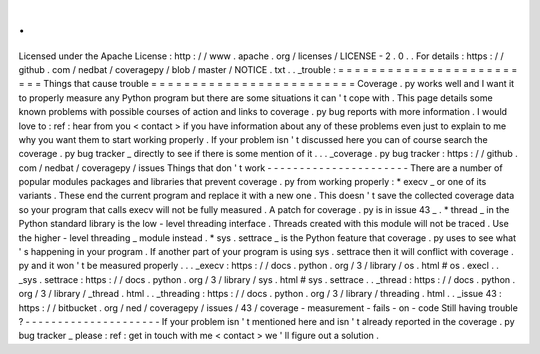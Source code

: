 .
.
Licensed
under
the
Apache
License
:
http
:
/
/
www
.
apache
.
org
/
licenses
/
LICENSE
-
2
.
0
.
.
For
details
:
https
:
/
/
github
.
com
/
nedbat
/
coveragepy
/
blob
/
master
/
NOTICE
.
txt
.
.
_trouble
:
=
=
=
=
=
=
=
=
=
=
=
=
=
=
=
=
=
=
=
=
=
=
=
=
=
Things
that
cause
trouble
=
=
=
=
=
=
=
=
=
=
=
=
=
=
=
=
=
=
=
=
=
=
=
=
=
Coverage
.
py
works
well
and
I
want
it
to
properly
measure
any
Python
program
but
there
are
some
situations
it
can
'
t
cope
with
.
This
page
details
some
known
problems
with
possible
courses
of
action
and
links
to
coverage
.
py
bug
reports
with
more
information
.
I
would
love
to
:
ref
:
hear
from
you
<
contact
>
if
you
have
information
about
any
of
these
problems
even
just
to
explain
to
me
why
you
want
them
to
start
working
properly
.
If
your
problem
isn
'
t
discussed
here
you
can
of
course
search
the
coverage
.
py
bug
tracker
_
directly
to
see
if
there
is
some
mention
of
it
.
.
.
_coverage
.
py
bug
tracker
:
https
:
/
/
github
.
com
/
nedbat
/
coveragepy
/
issues
Things
that
don
'
t
work
-
-
-
-
-
-
-
-
-
-
-
-
-
-
-
-
-
-
-
-
-
-
There
are
a
number
of
popular
modules
packages
and
libraries
that
prevent
coverage
.
py
from
working
properly
:
*
execv
_
or
one
of
its
variants
.
These
end
the
current
program
and
replace
it
with
a
new
one
.
This
doesn
'
t
save
the
collected
coverage
data
so
your
program
that
calls
execv
will
not
be
fully
measured
.
A
patch
for
coverage
.
py
is
in
issue
43
_
.
*
thread
_
in
the
Python
standard
library
is
the
low
-
level
threading
interface
.
Threads
created
with
this
module
will
not
be
traced
.
Use
the
higher
-
level
threading
_
module
instead
.
*
sys
.
settrace
_
is
the
Python
feature
that
coverage
.
py
uses
to
see
what
'
s
happening
in
your
program
.
If
another
part
of
your
program
is
using
sys
.
settrace
then
it
will
conflict
with
coverage
.
py
and
it
won
'
t
be
measured
properly
.
.
.
_execv
:
https
:
/
/
docs
.
python
.
org
/
3
/
library
/
os
.
html
#
os
.
execl
.
.
_sys
.
settrace
:
https
:
/
/
docs
.
python
.
org
/
3
/
library
/
sys
.
html
#
sys
.
settrace
.
.
_thread
:
https
:
/
/
docs
.
python
.
org
/
3
/
library
/
_thread
.
html
.
.
_threading
:
https
:
/
/
docs
.
python
.
org
/
3
/
library
/
threading
.
html
.
.
_issue
43
:
https
:
/
/
bitbucket
.
org
/
ned
/
coveragepy
/
issues
/
43
/
coverage
-
measurement
-
fails
-
on
-
code
Still
having
trouble
?
-
-
-
-
-
-
-
-
-
-
-
-
-
-
-
-
-
-
-
-
-
If
your
problem
isn
'
t
mentioned
here
and
isn
'
t
already
reported
in
the
coverage
.
py
bug
tracker
_
please
:
ref
:
get
in
touch
with
me
<
contact
>
we
'
ll
figure
out
a
solution
.
